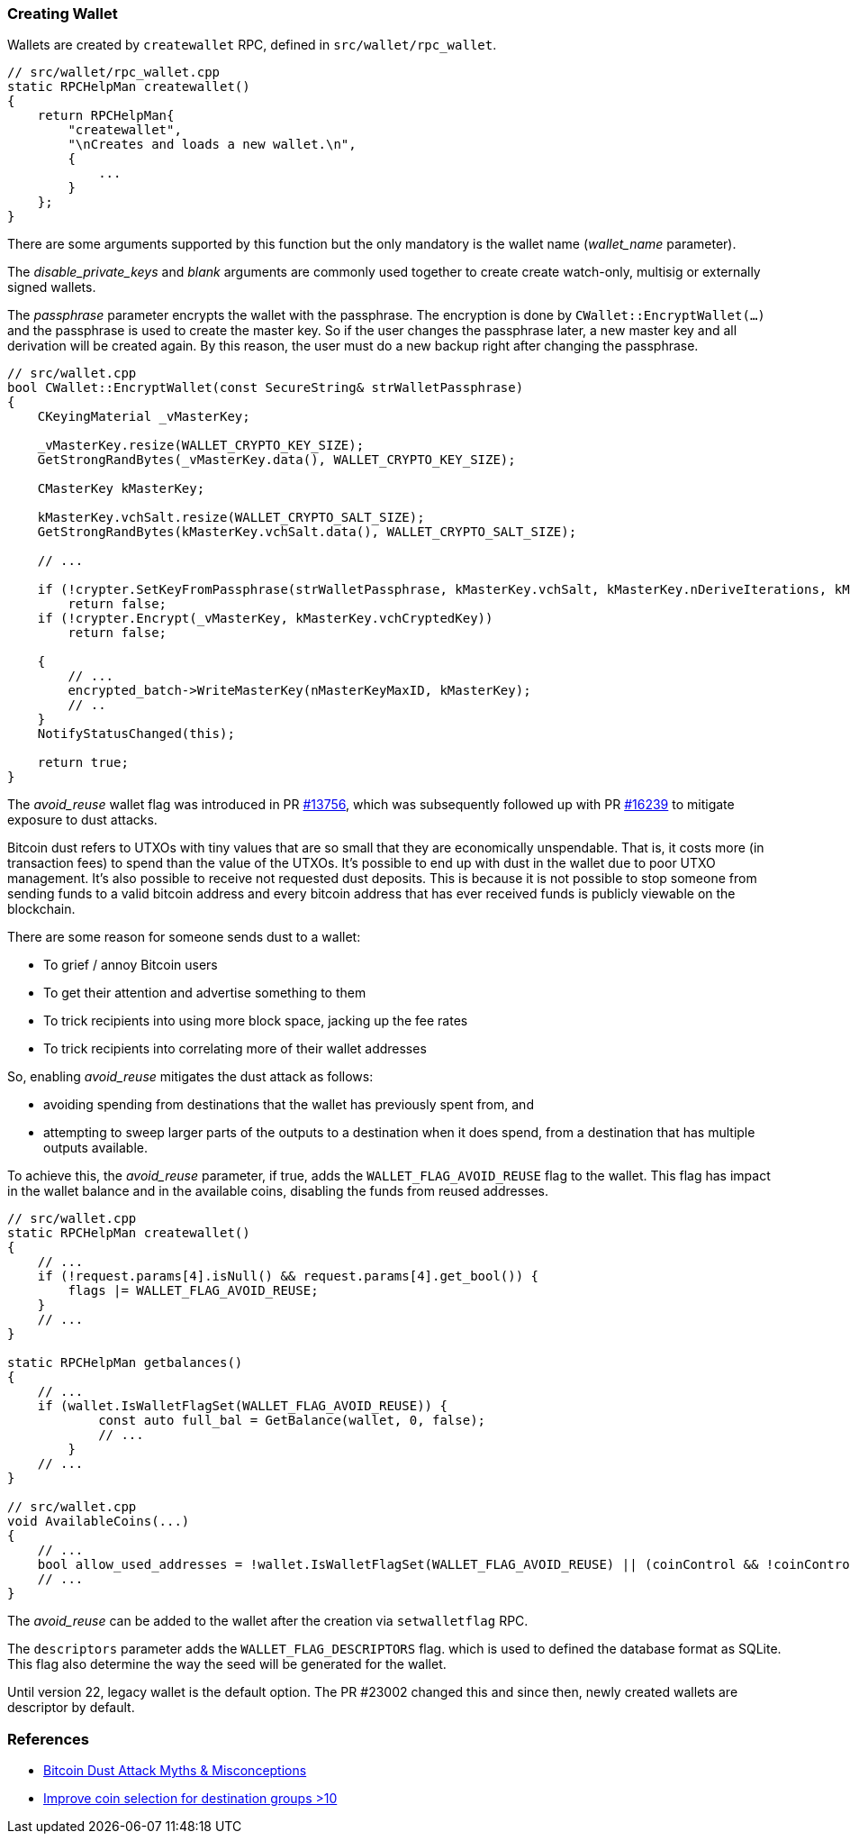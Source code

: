 === Creating Wallet

Wallets are created by `createwallet` RPC, defined in  `src/wallet/rpc_wallet`.

[source,c++]
----
// src/wallet/rpc_wallet.cpp
static RPCHelpMan createwallet()
{
    return RPCHelpMan{
        "createwallet",
        "\nCreates and loads a new wallet.\n",
        {
            ...
        }
    };
}
----

There are some arguments supported by this function but the only mandatory is the wallet name (_wallet_name_ parameter).

The _disable_private_keys_ and _blank_ arguments are commonly used together to create create watch-only, multisig or externally signed wallets.

The _passphrase_ parameter encrypts the wallet with the passphrase. The encryption is done by `CWallet::EncryptWallet(...)` and the passphrase is used to create the master key. So if the user changes the passphrase later, a new master key and all derivation will be created again. By this reason, the user must do a new backup right after changing the passphrase.

[source,c++]
----
// src/wallet.cpp
bool CWallet::EncryptWallet(const SecureString& strWalletPassphrase)
{
    CKeyingMaterial _vMasterKey;

    _vMasterKey.resize(WALLET_CRYPTO_KEY_SIZE);
    GetStrongRandBytes(_vMasterKey.data(), WALLET_CRYPTO_KEY_SIZE);

    CMasterKey kMasterKey;

    kMasterKey.vchSalt.resize(WALLET_CRYPTO_SALT_SIZE);
    GetStrongRandBytes(kMasterKey.vchSalt.data(), WALLET_CRYPTO_SALT_SIZE);

    // ...

    if (!crypter.SetKeyFromPassphrase(strWalletPassphrase, kMasterKey.vchSalt, kMasterKey.nDeriveIterations, kMasterKey.nDerivationMethod))
        return false;
    if (!crypter.Encrypt(_vMasterKey, kMasterKey.vchCryptedKey))
        return false;

    {
        // ...
        encrypted_batch->WriteMasterKey(nMasterKeyMaxID, kMasterKey);
        // ..
    }
    NotifyStatusChanged(this);

    return true;
}
----

The _avoid_reuse_ wallet flag was introduced in PR https://github.com/bitcoin/bitcoin/pull/13756[#13756], which was subsequently followed up with PR https://github.com/bitcoin/bitcoin/pull/16239[#16239] to mitigate exposure to dust attacks.

Bitcoin dust refers to UTXOs with tiny values that are so small that they are economically unspendable. That is, it costs more (in transaction fees) to spend than the value of the UTXOs. It’s possible to end up with dust in the wallet due to poor UTXO management. It’s also possible to receive not requested dust deposits. This is because it is not possible to stop someone from sending funds to a valid bitcoin address and every bitcoin address that has ever received funds is publicly viewable on the blockchain.

There are some reason for someone sends dust to a wallet:

* To grief / annoy Bitcoin users
* To get their attention and advertise something to them
* To trick recipients into using more block space, jacking up the fee rates
* To trick recipients into correlating more of their wallet addresses

So, enabling _avoid_reuse_ mitigates the dust attack as follows:

* avoiding spending from destinations that the wallet has previously spent from, and

* attempting to sweep larger parts of the outputs to a destination when it does spend, from a destination that has multiple outputs available.

To achieve this, the _avoid_reuse_ parameter, if true, adds the `WALLET_FLAG_AVOID_REUSE` flag to the wallet. This flag has impact in the wallet balance and in the available coins, disabling the funds from reused addresses.


[source,c++]
----
// src/wallet.cpp
static RPCHelpMan createwallet()
{
    // ...
    if (!request.params[4].isNull() && request.params[4].get_bool()) {
        flags |= WALLET_FLAG_AVOID_REUSE;
    }
    // ...
}

static RPCHelpMan getbalances()
{
    // ...
    if (wallet.IsWalletFlagSet(WALLET_FLAG_AVOID_REUSE)) {
            const auto full_bal = GetBalance(wallet, 0, false);
            // ...
        }
    // ...
}

// src/wallet.cpp
void AvailableCoins(...)
{
    // ...
    bool allow_used_addresses = !wallet.IsWalletFlagSet(WALLET_FLAG_AVOID_REUSE) || (coinControl && !coinControl->m_avoid_address_reuse);
    // ...
}
----

The _avoid_reuse_ can be added to the wallet after the creation via `setwalletflag` RPC.

The `descriptors` parameter adds the `WALLET_FLAG_DESCRIPTORS` flag. which is used to defined the database format as SQLite. This flag also determine the way the seed will be generated for the wallet.

Until version 22, legacy wallet is the default option. The PR #23002 changed this and since then, newly created wallets are descriptor by default.








[[references]]
=== References

* https://blog.keys.casa/bitcoin-dust-attack-myths-misconceptions/[Bitcoin Dust Attack Myths & Misconceptions]

* https://bitcoincore.reviews/17824[Improve coin selection for destination groups >10]